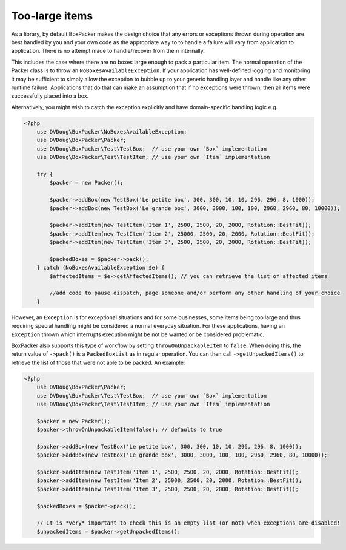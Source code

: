 Too-large items
===============

As a library, by default BoxPacker makes the design choice that any errors or exceptions thrown during operation are
best handled by you and your own code as the appropriate way to to handle a failure will vary from application to application.
There is no attempt made to handle/recover from them internally.

This includes the case where there are no boxes large enough to pack a particular item. The normal operation of the Packer
class is to throw an ``NoBoxesAvailableException``. If your application has well-defined logging and monitoring it may be
sufficient to simply allow the exception to bubble up to your generic handling layer and handle like any other runtime failure.
Applications that do that can make an assumption that if no exceptions were thrown, then all items were successfully
placed into a box.

Alternatively, you might wish to catch the exception explicitly and have domain-specific handling logic e.g.

.. code-block:: php

    <?php
        use DVDoug\BoxPacker\NoBoxesAvailableException;
        use DVDoug\BoxPacker\Packer;
        use DVDoug\BoxPacker\Test\TestBox;  // use your own `Box` implementation
        use DVDoug\BoxPacker\Test\TestItem; // use your own `Item` implementation

        try {
            $packer = new Packer();

            $packer->addBox(new TestBox('Le petite box', 300, 300, 10, 10, 296, 296, 8, 1000));
            $packer->addBox(new TestBox('Le grande box', 3000, 3000, 100, 100, 2960, 2960, 80, 10000));

            $packer->addItem(new TestItem('Item 1', 2500, 2500, 20, 2000, Rotation::BestFit));
            $packer->addItem(new TestItem('Item 2', 25000, 2500, 20, 2000, Rotation::BestFit));
            $packer->addItem(new TestItem('Item 3', 2500, 2500, 20, 2000, Rotation::BestFit));

            $packedBoxes = $packer->pack();
        } catch (NoBoxesAvailableException $e) {
            $affectedItems = $e->getAffectedItems(); // you can retrieve the list of affected items

            //add code to pause dispatch, page someone and/or perform any other handling of your choice
        }

However, an ``Exception`` is for exceptional situations and for some businesses, some items being too large and thus
requiring special handling might be considered a normal everyday situation. For these applications, having an
``Exception`` thrown which interrupts execution might be not be wanted or be considered problematic.

BoxPacker also supports this type of workflow by setting ``throwOnUnpackableItem`` to ``false``. When doing this, the
return value of ``->pack()`` is a ``PackedBoxList`` as in regular operation. You can then call ``->getUnpackedItems()``
to retrieve the list of those that were not able to be packed. An example:

.. code-block:: php

    <?php
        use DVDoug\BoxPacker\Packer;
        use DVDoug\BoxPacker\Test\TestBox;  // use your own `Box` implementation
        use DVDoug\BoxPacker\Test\TestItem; // use your own `Item` implementation

        $packer = new Packer();
        $packer->throwOnUnpackableItem(false); // defaults to true

        $packer->addBox(new TestBox('Le petite box', 300, 300, 10, 10, 296, 296, 8, 1000));
        $packer->addBox(new TestBox('Le grande box', 3000, 3000, 100, 100, 2960, 2960, 80, 10000));

        $packer->addItem(new TestItem('Item 1', 2500, 2500, 20, 2000, Rotation::BestFit));
        $packer->addItem(new TestItem('Item 2', 25000, 2500, 20, 2000, Rotation::BestFit));
        $packer->addItem(new TestItem('Item 3', 2500, 2500, 20, 2000, Rotation::BestFit));

        $packedBoxes = $packer->pack();

        // It is *very* important to check this is an empty list (or not) when exceptions are disabled!
        $unpackedItems = $packer->getUnpackedItems();
